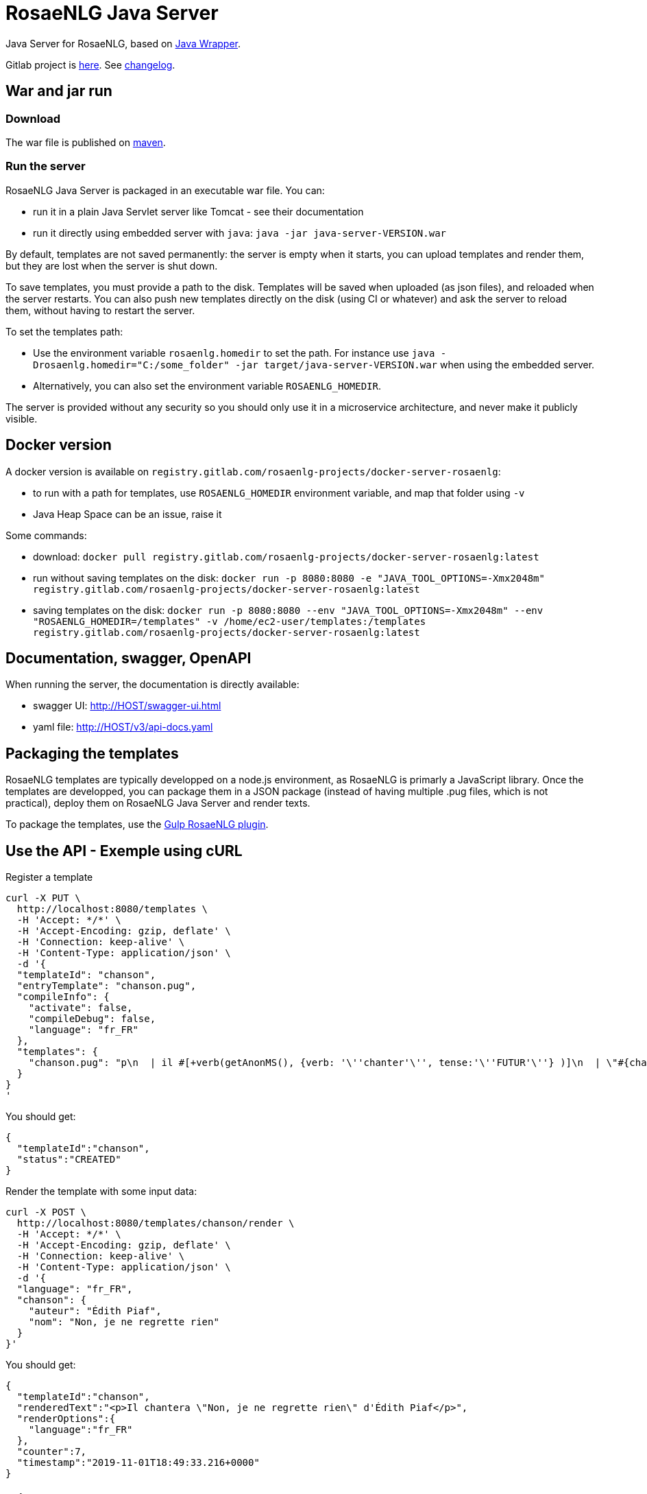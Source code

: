 = RosaeNLG Java Server

Java Server for RosaeNLG, based on xref:java-wrapper:java-wrapper.adoc[Java Wrapper].

Gitlab project is link:https://gitlab.com/rosaenlg-projects/rosaenlg-java[here]. See link:https://gitlab.com/rosaenlg-projects/rosaenlg-java/blob/master/CHANGELOG.md[changelog].


== War and jar run

=== Download

The war file is published on link:https://repo1.maven.org/maven2/org/rosaenlg/java-server/[maven].


=== Run the server

RosaeNLG Java Server is packaged in an executable war file. You can:

* run it in a plain Java Servlet server like Tomcat - see their documentation
* run it directly using embedded server with `java`: `java -jar java-server-VERSION.war`

By default, templates are not saved permanently: the server is empty when it starts, you can upload templates and render them, but they are lost when the server is shut down.

To save templates, you must provide a path to the disk.
Templates will be saved when uploaded (as json files), and reloaded when the server restarts.
You can also push new templates directly on the disk (using CI or whatever) and ask the server to reload them, without having to restart the server.

To set the templates path:

* Use the environment variable `rosaenlg.homedir` to set the path. For instance use `java -Drosaenlg.homedir="C:/some_folder" -jar target/java-server-VERSION.war` when using the embedded server.
* Alternatively, you can also set the environment variable `ROSAENLG_HOMEDIR`.

The server is provided without any security so you should only use it in a microservice architecture, and never make it publicly visible.


== Docker version

A docker version is available on `registry.gitlab.com/rosaenlg-projects/docker-server-rosaenlg`:

* to run with a path for templates, use `ROSAENLG_HOMEDIR` environment variable, and map that folder using `-v`
* Java Heap Space can be an issue, raise it

Some commands:

* download: `docker pull registry.gitlab.com/rosaenlg-projects/docker-server-rosaenlg:latest`
* run without saving templates on the disk: `docker run -p 8080:8080 -e "JAVA_TOOL_OPTIONS=-Xmx2048m" registry.gitlab.com/rosaenlg-projects/docker-server-rosaenlg:latest`
* saving templates on the disk: `docker run -p 8080:8080 --env "JAVA_TOOL_OPTIONS=-Xmx2048m" --env "ROSAENLG_HOMEDIR=/templates" -v /home/ec2-user/templates:/templates registry.gitlab.com/rosaenlg-projects/docker-server-rosaenlg:latest`


== Documentation, swagger, OpenAPI

When running the server, the documentation is directly available:

* swagger UI: http://HOST/swagger-ui.html
* yaml file: http://HOST/v3/api-docs.yaml


== Packaging the templates

RosaeNLG templates are typically developped on a node.js environment, as RosaeNLG is primarly a JavaScript library. Once the templates are developped, you can package them in a JSON package (instead of having multiple .pug files, which is not practical), deploy them on RosaeNLG Java Server and render texts.

To package the templates, use the xref:integration:gulp.adoc[Gulp RosaeNLG plugin].


== Use the API - Exemple using cURL

Register a template
[source,bash]
----
curl -X PUT \
  http://localhost:8080/templates \
  -H 'Accept: */*' \
  -H 'Accept-Encoding: gzip, deflate' \
  -H 'Connection: keep-alive' \
  -H 'Content-Type: application/json' \
  -d '{
  "templateId": "chanson",
  "entryTemplate": "chanson.pug",
  "compileInfo": {
    "activate": false,
    "compileDebug": false,
    "language": "fr_FR"
  },
  "templates": {
    "chanson.pug": "p\n  | il #[+verb(getAnonMS(), {verb: '\''chanter'\'', tense:'\''FUTUR'\''} )]\n  | \"#{chanson.nom}\"\n  | de #{chanson.auteur}\n"
  }
}
'
----

You should get:
[source,json]
----
{
  "templateId":"chanson",
  "status":"CREATED"
}
----

Render the template with some input data:
[source,bash]
----
curl -X POST \
  http://localhost:8080/templates/chanson/render \
  -H 'Accept: */*' \
  -H 'Accept-Encoding: gzip, deflate' \
  -H 'Connection: keep-alive' \
  -H 'Content-Type: application/json' \
  -d '{
  "language": "fr_FR",
  "chanson": {
    "auteur": "Édith Piaf",
    "nom": "Non, je ne regrette rien"
  }
}'
----

You should get:
[source,json]
----
{
  "templateId":"chanson",
  "renderedText":"<p>Il chantera \"Non, je ne regrette rien\" d'Édith Piaf</p>",
  "renderOptions":{
    "language":"fr_FR"
  },
  "counter":7,
  "timestamp":"2019-11-01T18:49:33.216+0000"
}
----


== Misc

*Do not* use the Pug `cache` parameter, as:

* anyway the `render` function of Pug is not used, so it is useless
* the server already caches the compiled functions

link:https://www.javadoc.io/doc/org.rosaenlg/java-server/[JavaDoc is here]


== Versions

[options="header"]
|=====================================================================
| rosaenlg-java-server version | java-wrapper version | corresponding RosaeNLG version
| 1.5.0 | 1.5.0 | 1.5.0
| 1.4.0 | 1.4.0 | 1.4.0
| 1.3.3 | 1.3.2 | 1.3.2
| 1.3.2 | 1.3.2 | 1.3.2
|=====================================================================

